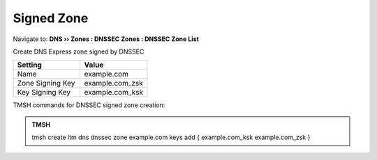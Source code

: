 Signed Zone
###################

Navigate to: **DNS  ››  Zones : DNSSEC Zones : DNSSEC Zone List**

.. image:: /class2/media/dnssec-zone.png
   :scale: 50

Create DNS Express zone signed by DNSSEC

.. csv-table::
   :header: "Setting", "Value"
   :widths: 15, 15

   Name, example.com
   Zone Signing Key, example.com_zsk
   Key Signing Key, example.com_ksk

.. image:: /class2/media/dnssec-new-zone.png
   :scale: 50


TMSH commands for DNSSEC signed zone creation:

.. admonition:: TMSH

 tmsh create ltm dns dnssec zone example.com keys add { example.com_ksk example.com_zsk }

